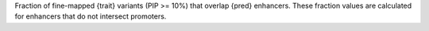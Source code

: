 Fraction of fine-mapped {trait} variants (PIP >= 10%) that overlap {pred} enhancers. These fraction values are calculated for enhancers that do not intersect promoters.  
